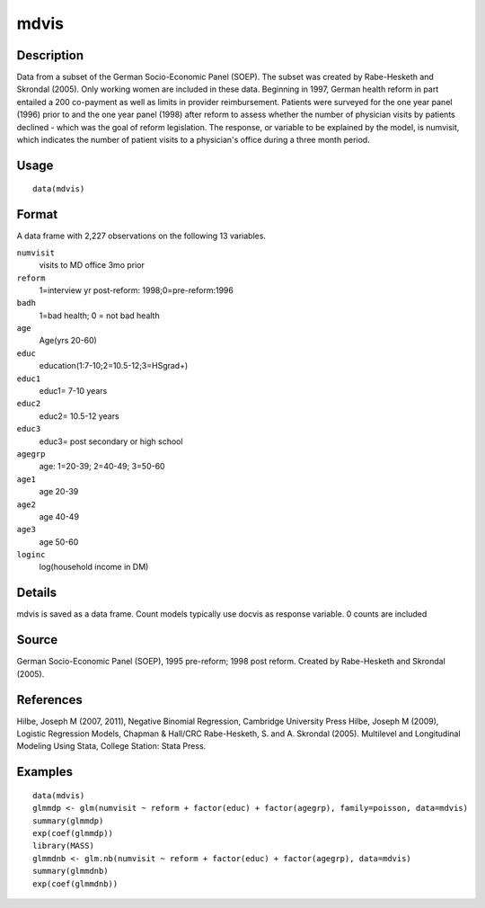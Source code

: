 +--------------------------------------+--------------------------------------+
| mdvis                                |
| R Documentation                      |
+--------------------------------------+--------------------------------------+

mdvis
-----

Description
~~~~~~~~~~~

Data from a subset of the German Socio-Economic Panel (SOEP). The subset
was created by Rabe-Hesketh and Skrondal (2005). Only working women are
included in these data. Beginning in 1997, German health reform in part
entailed a 200 co-payment as well as limits in provider reimbursement.
Patients were surveyed for the one year panel (1996) prior to and the
one year panel (1998) after reform to assess whether the number of
physician visits by patients declined - which was the goal of reform
legislation. The response, or variable to be explained by the model, is
numvisit, which indicates the number of patient visits to a physician's
office during a three month period.

Usage
~~~~~

::

    data(mdvis)

Format
~~~~~~

A data frame with 2,227 observations on the following 13 variables.

``numvisit``
    visits to MD office 3mo prior

``reform``
    1=interview yr post-reform: 1998;0=pre-reform:1996

``badh``
    1=bad health; 0 = not bad health

``age``
    Age(yrs 20-60)

``educ``
    education(1:7-10;2=10.5-12;3=HSgrad+)

``educ1``
    educ1= 7-10 years

``educ2``
    educ2= 10.5-12 years

``educ3``
    educ3= post secondary or high school

``agegrp``
    age: 1=20-39; 2=40-49; 3=50-60

``age1``
    age 20-39

``age2``
    age 40-49

``age3``
    age 50-60

``loginc``
    log(household income in DM)

Details
~~~~~~~

mdvis is saved as a data frame. Count models typically use docvis as
response variable. 0 counts are included

Source
~~~~~~

German Socio-Economic Panel (SOEP), 1995 pre-reform; 1998 post reform.
Created by Rabe-Hesketh and Skrondal (2005).

References
~~~~~~~~~~

Hilbe, Joseph M (2007, 2011), Negative Binomial Regression, Cambridge
University Press Hilbe, Joseph M (2009), Logistic Regression Models,
Chapman & Hall/CRC Rabe-Hesketh, S. and A. Skrondal (2005). Multilevel
and Longitudinal Modeling Using Stata, College Station: Stata Press.

Examples
~~~~~~~~

::

    data(mdvis)
    glmmdp <- glm(numvisit ~ reform + factor(educ) + factor(agegrp), family=poisson, data=mdvis)
    summary(glmmdp)
    exp(coef(glmmdp))
    library(MASS)
    glmmdnb <- glm.nb(numvisit ~ reform + factor(educ) + factor(agegrp), data=mdvis)
    summary(glmmdnb)
    exp(coef(glmmdnb))

